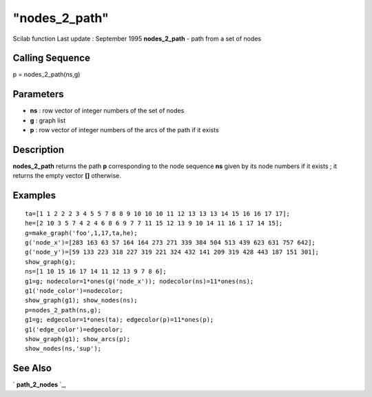 ====
"nodes_2_path"
====

Scilab function Last update : September 1995
**nodes_2_path** - path from a set of nodes



Calling Sequence
~~~~~~~~~~~~~~~~

p = nodes_2_path(ns,g)




Parameters
~~~~~~~~~~


+ **ns** : row vector of integer numbers of the set of nodes
+ **g** : graph list
+ **p** : row vector of integer numbers of the arcs of the path if it
  exists




Description
~~~~~~~~~~~

**nodes_2_path** returns the path **p** corresponding to the node
sequence **ns** given by its node numbers if it exists ; it returns
the empty vector **[]** otherwise.



Examples
~~~~~~~~


::

    
    
    ta=[1 1 2 2 2 3 4 5 5 7 8 8 9 10 10 10 11 12 13 13 13 14 15 16 16 17 17];
    he=[2 10 3 5 7 4 2 4 6 8 6 9 7 7 11 15 12 13 9 10 14 11 16 1 17 14 15];
    g=make_graph('foo',1,17,ta,he);
    g('node_x')=[283 163 63 57 164 164 273 271 339 384 504 513 439 623 631 757 642];
    g('node_y')=[59 133 223 318 227 319 221 324 432 141 209 319 428 443 187 151 301];
    show_graph(g);
    ns=[1 10 15 16 17 14 11 12 13 9 7 8 6];
    g1=g; nodecolor=1*ones(g('node_x')); nodecolor(ns)=11*ones(ns);
    g1('node_color')=nodecolor;
    show_graph(g1); show_nodes(ns);
    p=nodes_2_path(ns,g);
    g1=g; edgecolor=1*ones(ta); edgecolor(p)=11*ones(p);
    g1('edge_color')=edgecolor;
    show_graph(g1); show_arcs(p);
    show_nodes(ns,'sup');
     
      




See Also
~~~~~~~~

` **path_2_nodes** `_,

.. _
      : ://./metanet/path_2_nodes.htm


